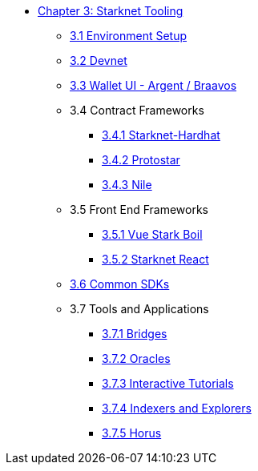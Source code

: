 * xref:index.adoc[Chapter 3: Starknet Tooling]
    ** xref:environment.adoc[3.1 Environment Setup]
    ** xref:devnet.adoc[3.2 Devnet]
    ** xref:wallets.adoc[3.3 Wallet UI - Argent / Braavos]
    ** 3.4 Contract Frameworks
        *** xref:hardhat.adoc[3.4.1 Starknet-Hardhat]
        *** xref:protostar.adoc[3.4.2 Protostar]
        *** xref:nile.adoc[3.4.3 Nile]
    ** 3.5 Front End Frameworks
        *** xref:vue-stark-boil.adoc[3.5.1 Vue Stark Boil]
        *** xref:starknet-react.adoc[3.5.2 Starknet React]
    ** xref:sdk.adoc[3.6 Common SDKs]
    ** 3.7 Tools and Applications
        *** xref:bridges.adoc[3.7.1 Bridges]
        *** xref:oracles.adoc[3.7.2 Oracles]
        *** xref:interactive-tutorials.adoc[3.7.3 Interactive Tutorials]
        *** xref:indexers-explorers.adoc[3.7.4 Indexers and Explorers]
        *** xref:horus.adoc[3.7.5 Horus]